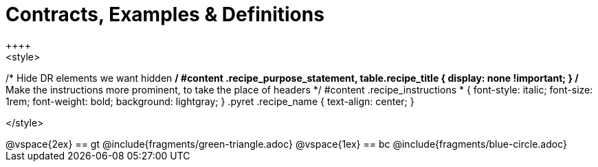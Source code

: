 = Contracts, Examples & Definitions
++++
<style>
/* Hide DR elements we want hidden */
#content .recipe_purpose_statement, table.recipe_title {
 	display: none !important;
}
/* Make the instructions more prominent, to take the place of headers */
#content .recipe_instructions * {
	font-style: italic;
    font-size: 1rem;
    font-weight: bold;
    background: lightgray;
}
.pyret .recipe_name {
    text-align: center;
}

</style>
++++
@vspace{2ex}

== gt
@include{fragments/green-triangle.adoc}

@vspace{1ex}

== bc

@include{fragments/blue-circle.adoc}


